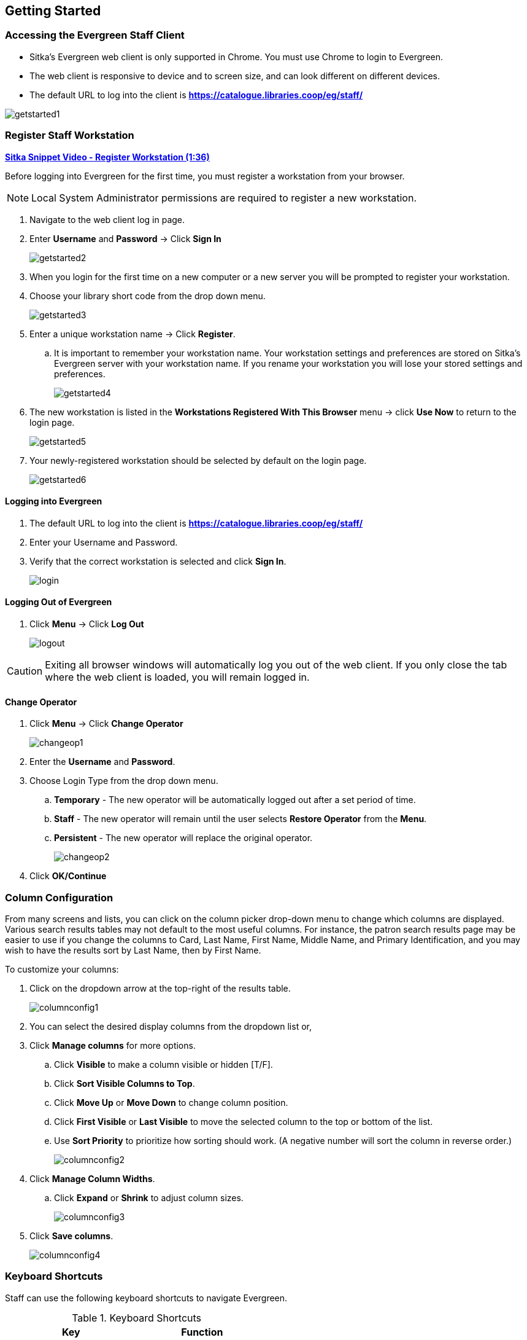 Getting Started
---------------

Accessing the Evergreen Staff Client
~~~~~~~~~~~~~~~~~~~~~~~~~~~~~~~~~~~~
* Sitka's Evergreen web client is only supported in Chrome. You must use Chrome to login to Evergreen.

* The web client is responsive to device and to screen size, and can look different on different devices.

* The default URL to log into the client is *https://catalogue.libraries.coop/eg/staff/*

image::images/intro/getstarted1.png[]



Register Staff Workstation
~~~~~~~~~~~~~~~~~~~~~~~~~~

link:https://youtu.be/-3HbQQdH9FQ[*Sitka Snippet Video - Register Workstation (1:36)*]

Before logging into Evergreen for the first time, you must register a workstation from your browser.

NOTE: Local System Administrator permissions are required to register a new workstation.

. Navigate to the web client log in page.
. Enter *Username* and *Password* -> Click *Sign In*
+
image::images/intro/getstarted2.png[]
+
. When you login for the first time on a new computer or a new server you will be prompted to register your workstation.
. Choose your library short code from the drop down menu.
+
image::images/intro/getstarted3.png[]
+
. Enter a unique workstation name -> Click *Register*.
.. It is important to remember your workstation name.  Your workstation settings and preferences are stored on Sitka's Evergreen server with your workstation name.  If you rename your workstation you will lose your stored settings and preferences.
+
image::images/intro/getstarted4.png[]
+
. The new workstation is listed in the *Workstations Registered With This Browser* menu -> click *Use Now* to return to the login page.
+
image::images/intro/getstarted5.png[]
+
. Your newly-registered workstation should be selected by default on the login page.
+
image::images/intro/getstarted6.png[]



Logging into Evergreen
^^^^^^^^^^^^^^^^^^^^^^

. The default URL to log into the client is *https://catalogue.libraries.coop/eg/staff/*
. Enter your Username and Password.
. Verify that the correct workstation is selected and click *Sign In*.
+
image::images/intro/login.png[]

Logging Out of Evergreen
^^^^^^^^^^^^^^^^^^^^^^^^

. Click *Menu* -> Click *Log Out*
+
image::images/intro/logout.png[]

CAUTION: Exiting all browser windows will automatically log you out of the web client. If you only close the tab where the web client is loaded, you will remain logged in.

Change Operator
^^^^^^^^^^^^^^^

. Click *Menu* -> Click *Change Operator*
+
image::images/intro/changeop1.png[]
+
. Enter the *Username* and *Password*.
. Choose Login Type from the drop down menu.
.. *Temporary* - The new operator will be automatically logged out after a set period of time.
.. *Staff* - The new operator will remain until the user selects *Restore Operator* from the *Menu*.
.. *Persistent* - The new operator will replace the original operator.
+
image::images/intro/changeop2.png[]
+
. Click *OK/Continue*

Column Configuration
~~~~~~~~~~~~~~~~~~~~

From many screens and lists, you can click on the column picker drop-down menu to change which columns are displayed. Various search results tables may not default to the most useful columns. For instance, the patron search results page may be easier to use if you change the columns to Card, Last Name, First Name, Middle Name, and Primary Identification, and you may wish to have the results sort by Last Name, then by First Name.

.To customize your columns:
. Click on the dropdown arrow at the top-right of the results table.
+
image::images/intro/columnconfig1.png[]
+
. You can select the desired display columns from the dropdown list or,
. Click *Manage columns* for more options.
.. Click *Visible* to make a column visible or hidden [T/F].
.. Click *Sort Visible Columns to Top*.
.. Click *Move Up* or *Move Down* to change column position.
.. Click *First Visible* or *Last Visible* to move the selected column to the top or bottom of the list.
.. Use *Sort Priority* to prioritize how sorting should work. (A negative number will sort the column in reverse order.)
+
image::images/intro/columnconfig2.png[]
+
. Click *Manage Column Widths*.
.. Click *Expand* or *Shrink* to adjust column sizes.
+
image::images/intro/columnconfig3.png[]
+
. Click *Save columns*.
+
image::images/intro/columnconfig4.png[]

Keyboard Shortcuts
~~~~~~~~~~~~~~~~~~

Staff can use the following keyboard shortcuts to navigate Evergreen.

[[keyboard-shortcuts]]
.Keyboard Shortcuts
[options="header"]
|===
|Key | Function
|*F1* | Check Out
|*F2* | Check In
|*F3* | Search the Catalogue
|*F4* | Search for Patrons
|*F5* | Item Status
|*F6* | Record In-House Use
|*F8* | Retrieve Last Patron
|*F9* | Reprint Last Receipt
|*Shift+F1* | Register Patron
|*Shift+F2* | Capture Holds
|*Shift+F3* | Retrieve Bib Record by TCN
|*Shift+F8* | Retrieve Last Bib Record
|*CTRL+F2* | Renew Items
|===

CAUTION: These shortcut keys will not work properly on pages that use embedded content such as the
traditional catalogue.  On these pages you must first click the white space at the edge of the page
before using the keyboard shortcut.

[[download-hatch]]
Downloading and Installing Hatch
~~~~~~~~~~~~~~~~~~~~~~~~~~~~~~~~

Hatch is an *optional* installable program that works with your browser to manage complex printing needs, such as printing to different printers under different circumstances.

anchor:download-hatch-ref[Hatch]

. Install Java Runtime Environment (JRE).
Windows only requires a JRE to run Hatch, not a full JDK. Download and install JRE version 1.8 or higher from https://www.java.com[java].

. Install Hatch from https://evergreen-ils.org/downloads/Hatch-Installer-0.3.2.exe[Hatch]

. Install Chrome extension. If the extension was not installed automatically when installing Hatch you can get it directly in the browser from the Chrome App Store https://chrome.google.com/webstore/detail/hatch-native-messenger/ppooibdipmklfichpmkcgplfgdplgahl[Chrome App Store]

Enable Hatch in Evergreen
^^^^^^^^^^^^^^^^^^^^^^^^^
. Log into Evergreen as LSA.

. Click *Administration -> Workstation*.

. Click *Print/Storage Service ('Hatch')*

. Make sure that you see that Hatch is available. Select *Use Hatch For Printing* .

. Log out. Print preferences will now be stored in Hatch.

Refer to xref:hatch-printing[] to configure printer settings.

Refer to xref:hatch-troubleshooting[] if you are having issues with Hatch.

[[set-search-pref]]
Set Search Preferences
~~~~~~~~~~~~~~~~~~~~~~

. Go to *Administration* -> *Workstation*.
. Use the dropdown menu to select an appropriate *Default Search Library*.
.. The default search library setting determines what library is searched from the advanced search screen and portal page by default. You can override this setting when you are actually searching by selecting a different library. One recommendation is to set the search library to the highest point you would normally want to search.
. Use the dropdown menu to select an appropriate *Preferred Library*.
.. The preferred library is used to show copies and electronic resource URIs regardless of the library searched. One recommendation is to set this to your home library so that local copies show up first in search results.
. Use the dropdown menu to select an appropriate *Advanced Search Default Pane*.
.. Advanced search has secondary panes for Numeric and MARC Expert searching. You can change which one is loaded by default when opening a new catalog window here.
+
image::images/intro/searchpref.png[]
